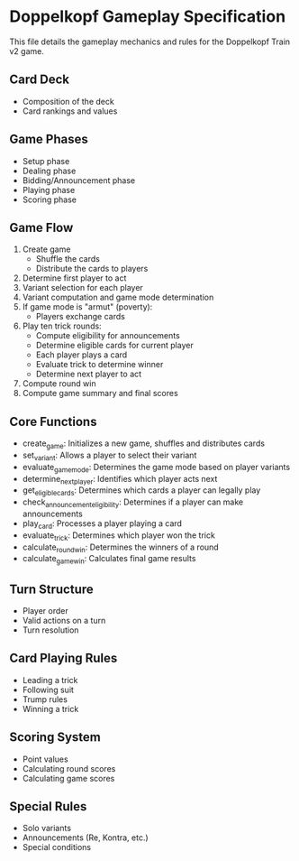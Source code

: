 * Doppelkopf Gameplay Specification

This file details the gameplay mechanics and rules for the Doppelkopf Train v2 game.

** Card Deck
   - Composition of the deck
   - Card rankings and values

** Game Phases
   - Setup phase
   - Dealing phase
   - Bidding/Announcement phase
   - Playing phase
   - Scoring phase

** Game Flow
   1. Create game
      - Shuffle the cards
      - Distribute the cards to players
   2. Determine first player to act
   3. Variant selection for each player
   4. Variant computation and game mode determination
   5. If game mode is "armut" (poverty):
      - Players exchange cards
   6. Play ten trick rounds:
      - Compute eligibility for announcements
      - Determine eligible cards for current player
      - Each player plays a card
      - Evaluate trick to determine winner
      - Determine next player to act
   7. Compute round win
   8. Compute game summary and final scores

** Core Functions
   - create_game: Initializes a new game, shuffles and distributes cards
   - set_variant: Allows a player to select their variant
   - evaluate_game_mode: Determines the game mode based on player variants
   - determine_next_player: Identifies which player acts next
   - get_eligible_cards: Determines which cards a player can legally play
   - check_announcement_eligibility: Determines if a player can make announcements
   - play_card: Processes a player playing a card
   - evaluate_trick: Determines which player won the trick
   - calculate_round_win: Determines the winners of a round
   - calculate_game_win: Calculates final game results

** Turn Structure
   - Player order
   - Valid actions on a turn
   - Turn resolution

** Card Playing Rules
   - Leading a trick
   - Following suit
   - Trump rules
   - Winning a trick

** Scoring System
   - Point values
   - Calculating round scores
   - Calculating game scores

** Special Rules
   - Solo variants
   - Announcements (Re, Kontra, etc.)
   - Special conditions
